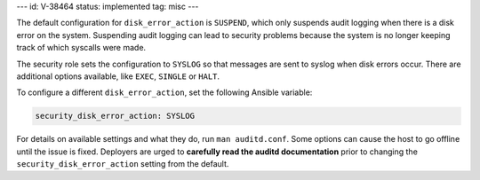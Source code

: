 ---
id: V-38464
status: implemented
tag: misc
---

The default configuration for ``disk_error_action`` is ``SUSPEND``, which
only suspends audit logging when there is a disk error on the system.
Suspending audit logging can lead to security problems because the system is no
longer keeping track of which syscalls were made.

The security role sets the configuration to ``SYSLOG`` so that messages are
sent to syslog when disk errors occur. There are additional options available,
like ``EXEC``, ``SINGLE`` or ``HALT``.

To configure a different ``disk_error_action``, set the following Ansible
variable:

.. code-block:: yaml

    security_disk_error_action: SYSLOG

For details on available settings and what they do, run ``man auditd.conf``.
Some options can cause the host to go offline until the issue is fixed.
Deployers are urged to **carefully read the auditd documentation** prior to
changing the ``security_disk_error_action`` setting from the default.
